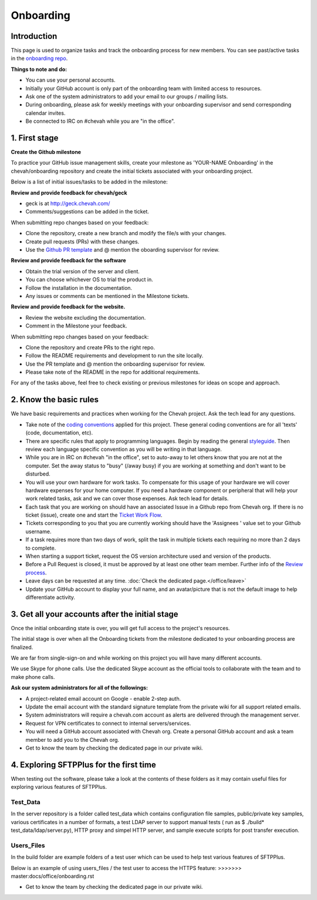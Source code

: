 Onboarding
##########


Introduction
------------

This page is used to organize tasks and track the onboarding process for new members.
You can see past/active tasks in the `onboarding repo <hhttps://github.com/chevah/onboarding/>`_.

**Things to note and do:**

- You can use your personal accounts.

- Initially your GitHub account is only part of the onboarding team with limited access to resources.

- Ask one of the system administrators to add your email to our groups / mailing lists.

- During onboarding, please ask for weekly meetings with your onboarding supervisor and send corresponding calendar invites.

- Be connected to IRC on #chevah while you are "in the office".


1. First stage
--------------

**Create the Github milestone**

To practice your GitHub issue management skills, create your milestone as 'YOUR-NAME Onboarding' in the chevah/onboarding repository and create the initial tickets associated with your onboarding project.

Below is a list of initial issues/tasks to be added in the milestone:

**Review and provide feedback for chevah/geck**

- geck is at http://geck.chevah.com/

- Comments/suggestions can be added in the ticket.

When submitting repo changes based on your feedback:

- Clone the repository, create a new branch and modify the file/s with your changes.

- Create pull requests (PRs) with these changes. 

- Use the `Github PR template <https://github.com/chevah/geck/blob/463556d4e9219e28fd030759ba7af9c0a3ec89e6/.github/PULL_REQUEST_TEMPLATE>`_ and @ mention the oboarding supervisor for review.

**Review and provide feedback for the software**

- Obtain the trial version of the server and client.

- You can choose whichever OS to trial the product in.

- Follow the installation in the documentation.

- Any issues or comments can be mentioned in the Milestone tickets.


**Review and provide feedback for the website.**

- Review the website excluding the documentation.

- Comment in the Milestone your feedback.

When submitting repo changes based on your feedback:

- Clone the repository and create PRs to the right repo.

- Follow the README requirements and development to run the site locally.

- Use the PR template and @ mention the onboarding supervisor for review.

- Please take note of the README in the repo for additional requirements.


For any of the tasks above, feel free to check existing or previous milestones for ideas on scope and approach.


2. Know the basic rules
-----------------------

We have basic requirements and practices when working for the Chevah project.
Ask the tech lead for any questions.

* Take note of the `coding conventions <http://geck.chevah.com/>`_ applied for this project. These general coding conventions are for all 'texts' (code, documentation, etc).

* There are specific rules that apply to programming languages.
  Begin by reading the general `styleguide <http://geck.chevah.com/en/latest/styleguide/index.html>`_.
  Then review each language specific convention as you will be writing in that language.

* While you are in IRC on #chevah "in the office", set to auto-away to let others know that you are not at the computer.
  Set the away status to "busy" (/away busy) if you are working at something and don't want to be disturbed.

* You will use your own hardware for work tasks.
  To compensate for this usage of your hardware we will cover hardware expenses for your home computer.
  If you need a hardware component or peripheral that will help your work related tasks, ask and we can cover those expenses.
  Ask tech lead for details.

* Each task that you are working on should have an associated Issue in a Github repo from Chevah org.
  If there is no ticket (issue), create one and start the `Ticket Work Flow <http://geck.chevah.com/en/latest/product/tickets.html>`_.

* Tickets corresponding to you that you are currently working should have the 'Assignees ' value set to your Github username.

* If a task requires more than two days of work, split the task in multiple tickets each requiring no more than 2 days to complete.

* When starting a support ticket, request the OS version architecture used and version of the products.

* Before a Pull Request is closed, it must be approved by at least one other team member.
  Further info of the `Review process <http://geck.chevah.com/en/latest/programming/review.html>`_.

* Leave days can be requested at any time.
  :doc:`Check the dedicated page.</office/leave>`

* Update your GitHub account to display your full name, and an avatar/picture that is not the default image to help differentiate activity.


3. Get all your accounts after the initial stage
------------------------------------------------

Once the initial onboarding state is over, you will get full access to the project's resources.

The initial stage is over when all the Onboarding tickets from the milestone dedicated to your onboarding process are finalized.

We are far from single-sign-on and while working on this project you will have many different accounts.

We use Skype for phone calls.
Use the dedicated Skype account as the official tools to collaborate with the team and to make phone calls.

**Ask our system administrators for all of the followings:**

* A project-related email account on Google - enable 2-step auth.

* Update the email account with the standard signature template from the private wiki for all support related emails.

* System administrators will require a chevah.com account as alerts are delivered through the management server.

* Request for VPN certificates to connect to internal servers/services.

* You will need a GitHub account associated with Chevah org.
  Create a personal GitHub account and ask a team member to add you to the Chevah org.

* Get to know the team by checking the dedicated page in our private wiki.


4. Exploring SFTPPlus for the first time
----------------------------------------

When testing out the software, please take a look at the contents of these folders as it may contain useful files for exploring various features of SFTPPlus.

Test_Data
^^^^^^^^^

In the server repository is a folder called test_data which contains configuration file samples, public/private key samples, various certificates in a number of formats, a test LDAP server to support manual tests ( run as $ ./build* test_data/ldap/server.py), HTTP proxy and simpel HTTP server, and sample execute scripts for post transfer execution.

Users_Files
^^^^^^^^^^^

In the build folder are example folders of a test user which can be used to help test various features of SFTPPlus.

Below is an example of using users_files / the test user to access the HTTPS feature:
>>>>>>> master:docs/office/onboarding.rst

* Get to know the team by checking the dedicated page in our private wiki.
